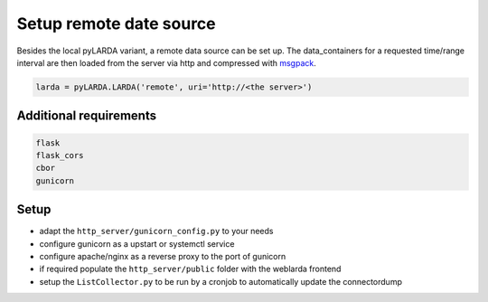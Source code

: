 ####################################
Setup remote date source
####################################

Besides the local pyLARDA variant, a remote data source can be set up.
The data_containers for a requested time/range interval are then loaded from the server
via http and compressed with msgpack_.

.. _msgpack: https://msgpack.org/

.. code-block:: python

    larda = pyLARDA.LARDA('remote', uri='http://<the server>')




Additional requirements
-----------------------

.. code-block:: python

    flask
    flask_cors
    cbor
    gunicorn



Setup
-----

- adapt the ``http_server/gunicorn_config.py`` to your needs
- configure gunicorn as a upstart or systemctl service 
- configure apache/nginx as a reverse proxy to the port of gunicorn
- if required populate the ``http_server/public`` folder with the weblarda frontend
- setup the ``ListCollector.py`` to be run by a cronjob to automatically update the connectordump